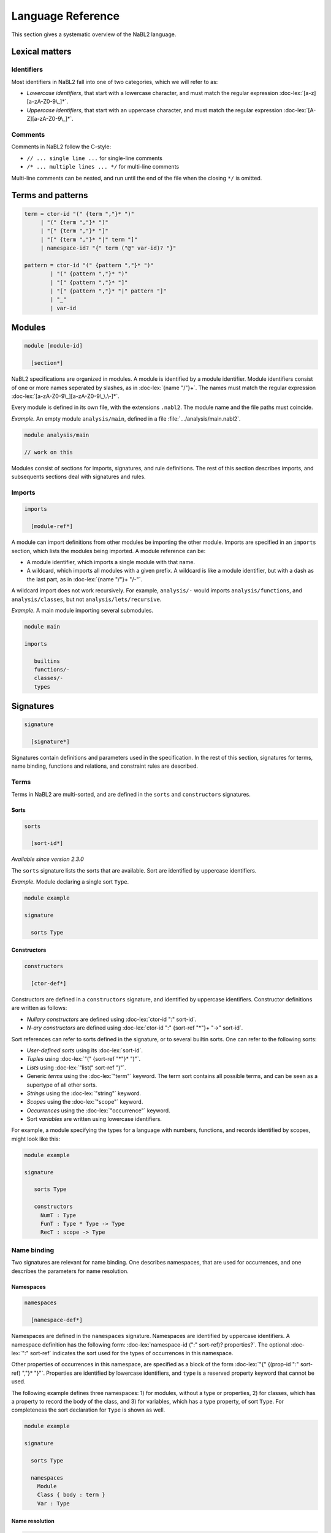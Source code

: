 ==================
Language Reference
==================

.. role:: doc-lex(code)
   :language: doc-lex
   :class: highlight

.. role:: nabl2(code)
   :language: nabl2
   :class: highlight

This section gives a systematic overview of the NaBL2 language.

Lexical matters
---------------

Identifiers
^^^^^^^^^^^

Most identifiers in NaBL2 fall into one of two categories, which we
will refer to as:

* *Lowercase identifiers*, that start with a lowercase character, and
  must match the regular expression :doc-lex:`[a-z][a-zA-Z0-9\_]*`.
* *Uppercase identifiers*, that start with an uppercase character, and
  must match the regular expression :doc-lex:`[A-Z][a-zA-Z0-9\_]*`.

Comments
^^^^^^^^

Comments in NaBL2 follow the C-style:

* ``// ... single line ...`` for single-line comments
* ``/* ... multiple lines ... */`` for multi-line comments

Multi-line comments can be nested, and run until the end of the file
when the closing ``*/`` is omitted.

Terms and patterns
------------------

.. code-block:: doc-lex

   term = ctor-id "(" {term ","}* ")"
        | "(" {term ","}* ")"
        | "[" {term ","}* "]"
        | "[" {term ","}* "|" term "]"
        | namespace-id? "{" term ("@" var-id)? "}"

   pattern = ctor-id "(" {pattern ","}* ")"
           | "(" {pattern ","}* ")"
           | "[" {pattern ","}* "]"
           | "[" {pattern ","}* "|" pattern "]"
           | "_"
           | var-id

Modules
-------

.. code-block:: doc-cf-[

   module [module-id]

     [section*]
 
NaBL2 specifications are organized in modules. A module is identified
by a module identifier. Module identifiers consist of one or more
names seperated by slashes, as in :doc-lex:`{name "/"}+`. The names
must match the regular expression
:doc-lex:`[a-zA-Z0-9\_][a-zA-Z0-9\_\.\-]*`.

Every module is defined in its own file, with the extensions
``.nabl2``. The module name and the file paths must coincide.

*Example.* An empty module ``analysis/main``, defined in a file
:file:`.../analysis/main.nabl2`.

.. code-block:: nabl2

   module analysis/main

   // work on this

Modules consist of sections for imports, signatures, and rule
definitions. The rest of this section describes imports, and
subsequents sections deal with signatures and rules.

Imports
^^^^^^^
 
.. code-block:: doc-cf-[

  imports

    [module-ref*]

A module can import definitions from other modules be importing the
other module. Imports are specified in an ``imports`` section, which
lists the modules being imported. A module reference can be:

* A module identifier, which imports a single module with that name.
* A wildcard, which imports all modules with a given prefix. A
  wildcard is like a module identifier, but with a dash as the last
  part, as in :doc-lex:`{name "/"}+ "/-"`.

A wildcard import does not work recursively. For example,
``analysis/-`` would imports ``analysis/functions``, and
``analysis/classes``, but not ``analysis/lets/recursive``.

*Example.* A main module importing several submodules.

.. code-block:: nabl2

   module main

   imports

      builtins
      functions/-
      classes/-
      types

Signatures
----------

.. code-block:: doc-cf-[

  signature

    [signature*]

Signatures contain definitions and parameters used in the
specification. In the rest of this section, signatures for terms, name
binding, functions and relations, and constraint rules are described.
 
Terms
^^^^^

Terms in NaBL2 are multi-sorted, and are defined in the ``sorts`` and
``constructors`` signatures.

Sorts
"""""

.. code-block:: doc-cf-[

   sorts

     [sort-id*]

*Available since version 2.3.0*
 
The ``sorts`` signature lists the sorts that are available. Sort are
identified by uppercase identifiers.

*Example.* Module declaring a single sort ``Type``.

.. code-block:: nabl2

   module example

   signature

     sorts Type

Constructors
""""""""""""

.. code-block:: doc-cf-[

   constructors

     [ctor-def*]

Constructors are defined in a ``constructors`` signature, and
identified by uppercase identifiers.  Constructor definitions are
written as follows:

* *Nullary constructors* are defined using :doc-lex:`ctor-id ":" sort-id`.
* *N-ary constructors* are defined using :doc-lex:`ctor-id ":"
  {sort-ref "*"}+ "->" sort-id`.

Sort references can refer to sorts defined in the signature, or to
several builtin sorts. One can refer to the following sorts:

* *User-defined sorts* using its :doc-lex:`sort-id`.
* *Tuples* using :doc-lex:`"(" {sort-ref "*"}* ")"`.
* *Lists* using :doc-lex:`"list(" sort-ref ")"`.
* Generic *terms* using the :doc-lex:`"term"` keyword. The term sort
  contains all possible terms, and can be seen as a supertype of all
  other sorts.
* *Strings* using the :doc-lex:`"string"` keyword.
* *Scopes* using the :doc-lex:`"scope"` keyword.
* *Occurrences* using the :doc-lex:`"occurrence"` keyword.
* Sort *variables* are written using lowercase identifiers.

For example, a module specifying the types for a language with
numbers, functions, and records identified by scopes, might look
like this:

.. code-block:: nabl2

   module example

   signature

      sorts Type

      constructors
        NumT : Type
        FunT : Type * Type -> Type
        RecT : scope -> Type

Name binding
^^^^^^^^^^^^

Two signatures are relevant for name binding. One describes
namespaces, that are used for occurrences, and one describes the
parameters for name resolution.

Namespaces
""""""""""

.. code-block:: doc-cf-[

   namespaces

     [namespace-def*]

Namespaces are defined in the ``namespaces`` signature. Namespaces are
identified by uppercase identifiers. A namespace definition has the
following form: :doc-lex:`namespace-id (":" sort-ref)?
properties?`. The optional :doc-lex:`":" sort-ref` indicates the sort
used for the types of occurrences in this namespace.

Other properties of occurrences in this namespace, are specified as a
block of the form :doc-lex:`"{" {(prop-id ":" sort-ref) ","}*
"}"`. Properties are identified by lowercase identifiers, and ``type``
is a reserved property keyword that cannot be used.

The following example defines three namespaces: 1) for modules,
without a type or properties, 2) for classes, which has a property
to record the body of the class, and 3) for variables, which has a
type property, of sort ``Type``. For completeness the sort
declaration for ``Type`` is shown as well.

.. code-block:: nabl2

   module example

   signature

     sorts Type
   
     namespaces
       Module
       Class { body : term }
       Var : Type

Name resolution
"""""""""""""""

.. code-block:: doc-cf-[

   name resolution
     labels
       [label-id*]
     order
       [{label-order ","}*]
     well-formedness
       [label-regexp]

Name resolution parameters are specified in a ``name-resolution``
signature. Note that this block can only be specified once per
project.

Edge labels are specified using the ``labels`` keyword, followed by a
list of uppercase label identifiers. The label ``"D"`` is reserved and
signifies a declaration in the same scope.

The specificity order on labels is specified using the ``order``
keyword, and a comma-separated list of :doc-lex:`label-ref "<"
label-ref` pairs. Label references refer to a label identifier, or the
special label ``D``.

Finally, the well-formedness predicate for paths is specified as a
regular expression over edge labels, after the ``well-formedness``
keyword. The regular expression has the following syntax:

* A *literal* label using its :doc-lex:`label-id`.
* *Empty* sequence using :doc-lex:`"e"`.
* *Concatenation* with :doc-lex:`regexp regexp`.
* *Optional* (zero or one) with :doc-lex:`regexp "?"`.
* *Closure* (zero or more) with :doc-lex:`regexp "*"`.
* *Non-empty* (one or more) with :doc-lex:`regexp "+"`.
* Logical *or* with :doc-lex:`regexp "|" regexp`.
* Logical *and* with :doc-lex:`regexp "&" regexp`.
* *Empty* language using :doc-lex:`"0"`, i.e., this will not match on
  anything.
* Parenthesis, written as :doc-lex:`"(" regexp ")"` , can be used to
  group complex expressions.

The following example shows the default parameters, that are used
if no parameters are specified:
  
.. code-block:: nabl2

   name resolution
     labels
       P I

     order
       D < P,
       D < I,
       I < P

     well-formedness
       P* I*
 
Functions and relations
^^^^^^^^^^^^^^^^^^^^^^^

Functions
"""""""""

.. code-block:: doc-cf-[

   functions

     [( function-id (":" sort-ref "->" sort-ref )?
        ("{" {function-case ","}* "}")? )*]

.. code-block:: doc-lex

   function-case = pattern "->" term

Functions available at constraint time are defined in a ``functions``
signature. A function is identified by a name, followed by a type and
the function cases. The cases are rewrite rules from the match in the
left, to the term on the right. The function cases need to be linear,
which all the variables mentioned in the right-hand side term have to
be bound in the left-hand side pattern.

The type is currently not checked, but can be used to document to
sorts of the elements in the function.

*Example.* A module that defines the ``left`` and ``right`` projection
functions for pairs.

.. code-block:: nabl2

   module example

   signature

     functions
       left : (Type * Type) -> Type {
         (x, y) -> x
       }
       right : (Type * Type) -> Type {
         (x, y) -> y
       }

Relations
"""""""""

.. code-block:: doc-cf-[

   relations

     [( relation-option* relation-id
        (":" sort-ref "*" sort-ref)?
        ("{" {variance-pattern ","}* "}")? )*]

.. code-block:: doc-lex

    relation-option = "reflexive" | "irreflexive"
                    | "symmetric" | "anti-symmetric"
                    | "transitive" | "anti-transitive"
 
    variance-pattern = ctor-id "(" {variance ","}* ")"
                     | "[" variance  "]"
                     | "(" {variance ","}* ")"

    variance = "="
             | "+"relation-id?
             | "-"relation-id?

The relations that are available are defined in a ``relations``
signature. A relation is identified by a name, possibly preceded by
properties of the relation, and followed by an optional type and
special cases for specific constructors.

The properties that are specificied are
enforced at runtime. The positive properties (``reflexive``,
``symmetric``, and ``transitive``) ensure that all pairs that were not
explicitly added to the relation are inferred. The negative properties
(``irreflexive``, ``anti-symmetric``, and ``anti-transitive``) are
checked when adding a pair to the relation, and result in an error in
the program if violated. The positive and negative properties are
mutually exclusive. For example, it is not allowed to specify both
``reflexive`` and ``irreflexive`` at the same time.

The type specified for the relation is currently not checked, but can
be used to document the sorts of the elements in the relation.

Variance patterns are used to specify general cases for certain
constructors. This can be used, for example, to add support for lists,
that are checked pair-wise.

*Example.* Module below defines a reflexive, transitive,
anti-symmetric subtype relation ``sub``, with the common variance on
function types, and covariant type lists.

.. code-block:: nabl2

   module example

   signature

     relations
        reflexive, transitive, anti-symmetric sub : Type * Type {
          FunT(-sub, +sub),
          [+sub]
        }

Rules
^^^^^

.. code-block:: doc-cf-[

   constraint generator

     [rule-def*]

The type signatures for constraint generation rules are defined in a
``constraint generator`` signature. Rule signatures describe the sort
being matched, the sorts of any parameters, and optionally the sort of
the type. A rule signature is written as :doc-lex:`rule-id? "[["
sort-ref "^" "(" {sort-ref ","}* ")" (":" sort-ref)?  "]]"`. Rules are
identified by uppercase identifiers.

The following example shows a module that defines a default rule
for expressions, and rules for recursive and parallel bindings. The
rule for expressions has one scope parameter, and expressions are
assigned a type of sort ``Type``. The bind rules are named, and
match on the same AST sort ``Bind``. They take two scope
parameters, and do not assign any type to the bind construct.

.. code-block:: nabl2

   module example

   signature

     constraint generator
       [[ Expr ^ (scope) : Type ]]
       BindPar[[ Bind ^ (scope, scope) ]]
       BindRec[[ Bind ^ (scope, scope) ]]

NaBL2 supports higher-order rules. In those cases, the
:doc-lex:`rule-id` is extended with a list of parameters, written as
:doc-lex:`rule-id "(" {rule-id ","}* ")"`.

For example, the rule that applies some rule, given as a parameter
``X``, to the elements of a list has signature ``Map1(X)[[ a ^ (b)
]]``. Note that we use variables ``a`` and ``b`` for the AST and
parameter sort respectively, since the map rule is polymorphic.

Rules
-----

.. code-block:: doc-cf-[

   rules

     [rule*]

The rules section of a module defines syntax-directed constraint
generation rules.

Init rule
^^^^^^^^^

.. code-block:: doc-cf-<

   init ^ ( <{parameter ","}*> ) <(":" type)?> := <{clause ","}+> .
   init ^ ( <{parameter ","}*> ) <(":" type)?> .

Constraint generation starts by applying the default rule to the
top-level constructor. The ``init`` rule, which must be specified
exactly once, provides the initial values to the parameters of the
default rule.

Init rules come in two variants. The first variant outputs rule
clauses. These can create new scopes, or defined constraints on
top-level declarations. If the rule has no clauses, the rule can be
closed without a clause definition. For example, :nabl2:`init ^ ().`
is shorthand for :nabl2:`init ^ () := true.`

In the example module below, the default rule takes one scope
parameter. The init rule creates a new scope, which will be used as
the initial value for constraint generation.

.. code-block:: nabl2

   module example

   rules

     init ^ (s) := new s.

     [[ t ^ (s) ]].

Generation rules
^^^^^^^^^^^^^^^^

.. code-block:: doc-cf-<

   <rule-def?> [[ <pattern> ^ ( <{parameter ","}*> ) <(":" type)?> ]] := <{clause ","}+> .
   <rule-def?> [[ <pattern> ^ ( <{parameter ","}*> ) <(":" type)?> ]] .

.. code-block:: doc-lex

   rule-def = rule-id ("(" {rule-id ","}* ")")?

Constraint generation rules are defined for the different syntactic
constructs in the object language. Rules can accept a number of
parameters and an optional type. The parameters are often used to pass
around scopes, but can be used for other parameters as well. The rule
clause consists of a comma-separated list of constraints.

Rules can be named to distinguish different versions of a rule for the
same syntactic construct. Named rules can also accept rule parameters,
which makes it possible to write higher-order rules. For example, the
:nabl2:`Map(X)[[ list(a) ^ (b) ]]` rule accepts as argument the rule
that will be applied to the elements in the list. Note that only a
single rule with a certain name can be defined per AST pattern.

Rules are distinguished by name and arity, so ``Map1`` is different
from ``Map1(X)``. There is no overloading based on the number of
parameters, or the presence or absence of a type.

All variables in the rule's clauses that are not bound in the pattern,
the parameters, the type, or a ``new`` directive, are automatically
inferred to be unification variables.

The rule form without clauses is equal to a rule that simply return
``true``. For example, :nabl2:`[[ Int(_) ^ (s) : IntT() ]].` is
shorthand for :nabl2:`[[ Int(_) ^ (s) : IntT() ]] := true.`.
   
Recursive calls
"""""""""""""""

.. code-block:: doc-lex

   clause = rule-ref "[[" var "^" "(" {var ","}* ")" (":" term)? "]]"

   rule-ref = rule-id ("(" {rule-ref ","}* ")")?
            | "default"

Recursive calls are used to invoke constraint generation for subterms
of the current term. Recursive calls can only be made on parts of the
program AST, therefore the term argument needs to be a variable that
is bound in the current match pattern.

If no rule name is specified, the default rule will be called. Rules
that are applied are selected based on the name and the term
argument. To pass the default rule as an argument to a higher-order
rule, the ``default`` keyword is used.

There is no overloading on the number of parameters or the presence or
absence of a type. Calling a rule with the wrong number of parameters
will result in errors during constraint collection.

Delegating to other rules is *only* supported if the delegate has the
same parameters and type as the rule that is delegating.

*Example.* A module defining and calling different rules.

.. code-block:: nabl2

   module example

   rules

     [[ Int(_) ^ (s) : IntT() ]].

     Map1[[ [x|xs] ^ (s) : [ty|tys] ]] :=
       [[ x ^ (s) : ty ]],        // call default rule on head
       Map1[[ xs ^ (s) : tys ]].  // recurse on tail

     Map1(X)[[ [x|xs] ^ (s) : [ty|tys] ]] :=
       X[[ x ^ (s) : ty ]],         // call rule X on head
       Map1(X)[[ xs ^ (s) : tys ]]. // recurse on tail, passing on X

The rule ``Map1`` could also be defined in terms of ``Map1(X)`` as
follows:

.. code-block:: nabl2

   module example

   rules

     Map1[[ xs ^ (s) : tys ]] :=
       Map1(default)[[ xs ^ (s) : tys ]].

Constraints
-----------

This section gives an overview of the different constraints that can
be used in clauses of constraint rules.

Base constraints & error messages
^^^^^^^^^^^^^^^^^^^^^^^^^^^^^^^^^

.. code-block:: doc-lex

   clause = "true"
          | "false" message?
 
   message = "|" message-kind message-content message-position?

   message-kind     = "error" | "warning" | "note"
   message-content  = "\"" chars "\""
                    | "$[" (chars | "[" term "]")* "]"
   message-position = "@" var-id

The two basic constraints are ``true`` and ``false``.  The constraint
``true`` is always satisfied, while ``false`` is never satisfied.

The message argument to a constraint specifies the error message that
is displayed if the constraint is not satisfied. The severity of the
error can be specified to be ``error``, ``warning`` or ``note``. The
message itself can either be a simple string, or an interpolated
string that can match terms and variables used in the rule. By default
the error will appear on the match term of the rule, but using the
``@t`` syntax the location can be changed to ``t``. The variable ``t``
needs to be bound in the AST pattern of the rule.

*Example.* Some constraints with different ways of specifying error messages.

.. code-block:: nabl2

   false | error @t1                    // generic error on whole term
   false | note "Simple note"           // specific note on whole term
   false | warning $[Consider [t2]] @t1 // formatted warning on first subterm

Term equality
^^^^^^^^^^^^^
    
.. code-block:: doc-lex

   clause = term "==" term message?
          | term "!=" term message?
 
Equality of terms is specified used equality and inequality
constraints. An equality constraint ``t1 == t2`` specifies that the
two terms need to be equal. If the terms contain variables, the solver
infers values for them using unificiation. If unification leads to any
conflicts, an error will be reported.

Inequality is specified with a constraint of the form ``t1 !=
t2``. Inequality constraints cannot always be solved if both sides
contain variables. The inequality between two variables depends on the
values that will be inferred for them. Only after a value is assigned,
will the inequality be tested. If the constraint cannot be solved,
because some variables have remained free, an error is reported as
well.

*Example.* A few constraints for term (in)equality.

.. code-block:: nabl2

   ty == FunT(ty1, ty2) | error $[Expected function type, but got [ty]]
   ty != NilT()

Name binding
^^^^^^^^^^^^

Name binding is concerned with constraints for building a scope graph,
constraints for resolving references and accessing properties of
declarations, and name sets that talk about sets of declarations or
references in the scope graph.

Occurrences
"""""""""""

.. code-block:: doc-lex

   occurrence = namespace-id? "{" term position? "}"

   position   = "@" var-id

References and declarations in the scope graph are not simply names,
but have a richer representation called an occurrence. An occurrence
consists of the name, the namespace, and a position.

The name can be any term, although usually it is a term from the
AST. Names are not restricted to strings, and can contain terms with
subterms if necessary. However, it is required that the name contains
only literals, or variables that are bound in the match pattern.

Namespaces allow us to separate different kinds of names, so that type
names do not resolve to variables or vice versa.  If there is only one
namespace in a language, it can be omitted and the default namespace
will be used.

The position is necessary to differentiate different occurrences of
the same name in the program, and is the connection between the AST
and the scope graph. The position can usually be omitted, in which
case the position of the name is taken if it is an AST term, or the
position of the match term, if the name is a literal.

*Example.* Several of occurrences, with explicit and implicit
compontents.

.. code-block:: nabl2

   Var{x}         // variable x, x must be bound in match
   {y}            // no namespace, y must be bound in match
   Type{a}        // type a, a must e bound in match
   Var{"this" @c} // this variable with explicit position
   Var{This()}    // this variable using a constructor instead of a string
   Type{"Object"} // literal type occurrence

Scope graph
"""""""""""

.. code-block:: doc-lex

   clause = occurrence "<-" scope
          | occurrence "->" scope
          | scope "-"label-id"->" scope
          | occurrence "="label-id"=>" scope
          | occurrence "<="label-id"=" scope
          | "new" var-id*

Scope graph constraints construct a scope graph. Names in the graph
are represented by occurrences. Scopes in the graph are abstract, but
can be created using the :nabl2:`new` directive. Rules usually receive
scope parameters that allows them to extend and connect to the
surrounding scope graph.

The following scope graph constraints are available:

* Declarations are introduced with :nabl2:`d <- s`. The arrow points
  from the scope to the declaration, which indicates that the
  occurrence is reachable from scope ``s``.
* References are introduced with :nabl2:`r -> s`. The arrow points
  from the reference to the scope, indicating that the reference
  should be resolved in scope ``s``. Note that a reference in the
  scope graph is not automatically required to resolve to a
  declaration. To check that, a resolution constraint needs to be
  specified.
* A direct edge from one scope to another is written as :nabl2:`s1
  -l-> s2`. This indicates that the scope ``s2`` is reachable from
  ``s1``. If the label is omitted, as in :nabl2:`s1 ---> s2`, the
  label ``P`` is used implicitly.
* An associated scope, written as :nabl2:`d =l=> s`, exports the
  declarations visible in ``s`` via the declaration ``d``. If the
  label is omitted, as in :nabl2:`d ===> s`, the label ``I`` is used
  implicitly.
* Declarations from an associated scope can be imported from reference
  ``r`` with an import edge, written as :nabl2:`r <=l= s`. Given that
  the reference ``r`` resolves to a declaration ``d``, and ``d`` has
  an associated scope edge labeled ``l`` to a scope ``s'``, the
  declarations visible in ``s'`` will become visible in
  ``s``. Similarly to the associated scope edge, if the label on an
  import edge is omitted, as in :nabl2:`r <=== s`, the label ``I`` is
  used implicitly. Note that the import edge does not specify where
  the imported reference has to be resolved. Make sure that the
  reference itself is also added to the graph with a reference edge.
* Scopes need to be explicitly created. This is done with the the
  :nabl2:`new s` constraint, which creates a new scope and binds it to
  the variable ``s``.

A few restrictions apply to the scope graph. An occurrence can only be
a reference in one scope. Similarly, an occurrence can only be a
declaration in one scope. However, it is possible to use an occurrence
as both a declaration and a reference.

It is important to note that all scope graph constraints *define* a
scope graph. This means that the scopes or occurrences generally
should not contain constraint variables. The exception is the target
scope in a direct edge, or the reference in an import edge. This
allows modeling type-dependent name resolution.

*Example.* Rules that build a scope graph.

.. code-block:: nabl2

   [[ Module(x,imps,defs) ^ (s) ]] :=
     Mod{x} <- s,                       // module declaration
     new ms,                            // new scope for the module
     Mod{x} ===> ms,                    // associate module scope with the declaration
     Map2[[ imps ^ (ms, s) ]],          // recurse on imports
     Map1[[ defs ^ (ms) ]].             // recurse on statements

   [[ Import(x) ^ (ms, s) ]] :=
     Mod{x} -> s,                       // module reference
     Mod{x} <=== ms.                    // import in the module scope

   [[ TypeDef(x,_) ^ (s) ]] :=
     Type{x} <- s.                      // type declaration

   [[ TypeRef(x) ^ (s) ]] :=
     Type{x} -> s.                      // type reference

   [[ VarDef(x, t) ^ (s) ]] :=
     Var{x} <- s,                       // variable declaration
     [[ t ^ (s) ]].                     // recurse on type annotation

   [[ VarRef(x) ^ (s) ]] :=
     Var{x} -> s.                       // variable reference

Name resolution
"""""""""""""""

.. code-block:: doc-lex

   clause = occurrence "|->" occurrence message?
          | occurrence "?="label-id"=>" scope message?
          | occurrence"."prop-id ":=" term priority? message?
          | occurrence ":" type priority? message?

   priority = "!"*
 
The following constraints are available to resolve references to
declarations, and specify properties of declarations:

* Resolution of a reference occurrence ``r`` to a declaration
  occurrence ``d`` is written as :nabl2:`r |-> d`. Resolution
  constraints can infer the declaration given a reference, however not
  the other way around. A resolution constraint requires that a
  reference resolves to exactly one declaration, or else it will fail.
* A lookup of the associated scope ``s`` of a declaration ``d`` is
  done with :nabl2:`d ?=l=> s`, where ``l`` is the edge label. If the
  label is omitted, as in :nabl2:`d ?===> s`, the label ``I`` is used
  implicitly.
* A property ``p`` of a declaration ``d`` is specified with
  :nabl2:`d.p := t`. If multiple constraints for the same property of
  the same declaration exist, their values will be unified. Priorities
  can be used to guide where errors will be reported. If two
  constraints for the same property of the same declaration are in
  conflict, the error will more likely be reported on the constraint
  with the least priority annotations.
* A special form exists for the :nabl2:`type` property, which is
  preferably written as :nabl2:`d : t`.

*Example.* Rules that include resolution constraints and declaration types.

.. code-block:: nabl2

   [[ TypeDef(x,t) ^ (s) ]] :=
     Type{x} <- s,                      // type declaration
     Type{x} : t !.                     // semantics type of the type declaration

   [[ TypeRef(x) ^ (s) : ty ]] :=
     Type{x} -> s.                      // type reference
     Type{x} |-> d,                     // resolve reference
     d : ty.                            // semantic type of the resolved declaration

   [[ VarDef(x, t) ^ (s) ]] :=
     Var{x} <- s,                       // variable declaration
     [[ t ^ (s) : ty ]],                // recurse on type annotation
     Var{x} : ty !.                     // type of the variable declaration

   [[ VarRef(x) ^ (s) : ty ]] :=
     Var{x} -> s,                       // variable reference
     Var{x} |-> d,                      // resolve variable reference
     d : ty.                            // type of resolved declaration

.. _name-sets:

Name sets
"""""""""

.. code-block:: doc-lex

   name-set = "D(" scope ")"("/"namespace-id)?
            | "R(" scope ")"("/"namespace-id)?
            | "V(" scope ")"("/"namespace-id)?
            | "W(" scope ")"("/"namespace-id)?

   set-proj = "name"

   message-position = "@NAMES"

Name sets are set expressions (see :ref:`sets`) that are based on the
scope graph. They can be used in set constraints to test for
properties such as duplicate names, shadowing, or complete coverage.

The expression :nabl2:`D(s)` represents the set of all declarations in
scope ``s``, and similarly :nabl2:`R(s)` refers to all references in
scope ``s``. The set of all visible declarations in ``s`` is
represented by :nabl2:`V(s)`, and the set of all reachable
declarations in ``s`` is represented by :nabl2:`W(s)`. The difference
between visible and reachable declarations is that de former takes the
label order into account to do shadowing, while the latter only
considers path well-formedness but does not shadow.

All the name sets can also be restricted to declarations or references
in a particular namespace by appending a forward-slash and the
namespace. For example, all variable declarations in scope ``s`` would
be represented by :nabl2:`D(s)/Var`.

Name sets support the ``name`` set projection that makes it possible
to compare occurrences by name only, ignoring the namespace and
position.

When using set constraints on name sets, there are some options to
relate the error messages to the elements in the set, instead of the
term where the constraint was created. First, the position in the
message can be set to :nabl2:`@NAMES`. This makes error messages
appear on the names in the set. For example, :nabl2:`distinct/name
D(s)/Var | error @NAMES` will report errors on all the names that are
duplicate. If you want to refer to the name in the error message, use
the :nabl2:`NAME` keyword. For example, in the message :nabl2:`error
$[Duplicate name [NAME]] @NAMES`, the keyword will be replaced by the correct name.

.. _sets:

Sets
^^^^

.. code-block:: doc-lex

   clause = "distinct"("/"set-proj)? set-expr message?
          | set-expr "subseteq"("/"set-proj)? set-expr message?
          | set-expr "seteq"("/"set-proj)? set-expr message?

   set-expr = "0"
            | "(" set-expr "union" set-expr ")"
            | "(" set-expr "isect"("/"set-proj)? set-expr ")"
            | "(" set-expr "minus"("/"set-proj)? set-expr ")"
            | name-set

Set constraints are used to test for distinct elements in a set, or
subset relations between sets. Set expressions allow the usual set
operations such as union and intersection.

The constraint :nabl2:`distinct S` check whether any elements in the
set ``S`` appears multiple times. Note that this works because the
sets behave like multisets, so every element has a count associated
with it as well. If the set ``S`` supports projections, it is possible
to test whether the set contains any duplicates after
projection. Which projections are available depends on the sets
involved. For example, when working with sets of occurrences (see :ref:`name-sets`), the
``name`` projection can be used.

Constraints :nabl2:`S1 subseteq S2` and :nabl2:`S1 seteq S2` test
whether ``S1`` is a subset of ``S2``, or if the sets are equal,
respectively. Both constraints also support projections, written as
:nabl2:`S1 subseteq/proj S2` and :nabl2:`S1 seteq/proj S2`.

The basic set expressions that are supported are ``0`` for the empty
set, :nabl2:`(S1 union S2)` for set union, :nabl2:`(S1 isect S2)` for
intersection, and :nabl2:`(S1 minus S2)` for set difference. Set
intersection and difference can also be performed under projection,
written as :nabl2:`(S1 isect/proj S2)` and :nabl2:`(S1 minus/proj S2)`.
This means the comparison to check if elements from the two sets
match is done after projecting the elements. However, the resulting
set will still contain the original elements, not the projections.For
example, this can be used to compute sets of occurrences where a
comparison by name is necessary.

*Example.* Set constraints over name sets.

.. code-block:: nabl2

   distinct/name D(s)/Var // variable names in s must be unique

Functions and relations
^^^^^^^^^^^^^^^^^^^^^^^
            
.. code-block:: doc-lex

   clause = term "<"relation-id?"!" term message?
          | term "<"relation-id?"?" term message?
          | term "is" function-ref "of" term message?

   function-ref = function-id
                | relation-id".lub"
                | relation-id".glb"



Symbolic
^^^^^^^^

.. code-block:: doc-lex

   clause = "?-" term
          | "!-" term

